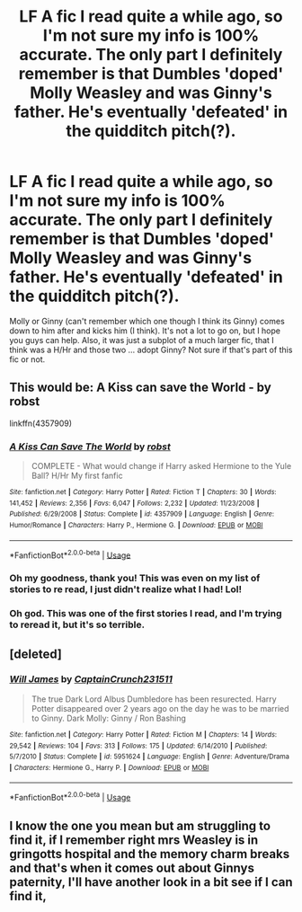 #+TITLE: LF A fic I read quite a while ago, so I'm not sure my info is 100% accurate. The only part I definitely remember is that Dumbles 'doped' Molly Weasley and was Ginny's father. He's eventually 'defeated' in the quidditch pitch(?).

* LF A fic I read quite a while ago, so I'm not sure my info is 100% accurate. The only part I definitely remember is that Dumbles 'doped' Molly Weasley and was Ginny's father. He's eventually 'defeated' in the quidditch pitch(?).
:PROPERTIES:
:Author: Power-of-Erised
:Score: 1
:DateUnix: 1556810757.0
:DateShort: 2019-May-02
:FlairText: Request
:END:
Molly or Ginny (can't remember which one though I think its Ginny) comes down to him after and kicks him (I think). It's not a lot to go on, but I hope you guys can help. Also, it was just a subplot of a much larger fic, that I think was a H/Hr and those two ... adopt Ginny? Not sure if that's part of this fic or not.


** This would be: *A Kiss can save the World* - by robst

linkffn(4357909)
:PROPERTIES:
:Author: Thomaz588
:Score: 2
:DateUnix: 1556824012.0
:DateShort: 2019-May-02
:END:

*** [[https://www.fanfiction.net/s/4357909/1/][*/A Kiss Can Save The World/*]] by [[https://www.fanfiction.net/u/1451358/robst][/robst/]]

#+begin_quote
  COMPLETE - What would change if Harry asked Hermione to the Yule Ball? H/Hr My first fanfic
#+end_quote

^{/Site/:} ^{fanfiction.net} ^{*|*} ^{/Category/:} ^{Harry} ^{Potter} ^{*|*} ^{/Rated/:} ^{Fiction} ^{T} ^{*|*} ^{/Chapters/:} ^{30} ^{*|*} ^{/Words/:} ^{141,452} ^{*|*} ^{/Reviews/:} ^{2,356} ^{*|*} ^{/Favs/:} ^{6,047} ^{*|*} ^{/Follows/:} ^{2,232} ^{*|*} ^{/Updated/:} ^{11/23/2008} ^{*|*} ^{/Published/:} ^{6/29/2008} ^{*|*} ^{/Status/:} ^{Complete} ^{*|*} ^{/id/:} ^{4357909} ^{*|*} ^{/Language/:} ^{English} ^{*|*} ^{/Genre/:} ^{Humor/Romance} ^{*|*} ^{/Characters/:} ^{Harry} ^{P.,} ^{Hermione} ^{G.} ^{*|*} ^{/Download/:} ^{[[http://www.ff2ebook.com/old/ffn-bot/index.php?id=4357909&source=ff&filetype=epub][EPUB]]} ^{or} ^{[[http://www.ff2ebook.com/old/ffn-bot/index.php?id=4357909&source=ff&filetype=mobi][MOBI]]}

--------------

*FanfictionBot*^{2.0.0-beta} | [[https://github.com/tusing/reddit-ffn-bot/wiki/Usage][Usage]]
:PROPERTIES:
:Author: FanfictionBot
:Score: 1
:DateUnix: 1556824028.0
:DateShort: 2019-May-02
:END:


*** Oh my goodness, thank you! This was even on my list of stories to re read, I just didn't realize what I had! Lol!
:PROPERTIES:
:Author: Power-of-Erised
:Score: 1
:DateUnix: 1556825922.0
:DateShort: 2019-May-03
:END:


*** Oh god. This was one of the first stories I read, and I'm trying to reread it, but it's so terrible.
:PROPERTIES:
:Score: 1
:DateUnix: 1556923431.0
:DateShort: 2019-May-04
:END:


** [deleted]
:PROPERTIES:
:Score: 1
:DateUnix: 1556816917.0
:DateShort: 2019-May-02
:END:

*** [[https://www.fanfiction.net/s/5951624/1/][*/Will James/*]] by [[https://www.fanfiction.net/u/2275899/CaptainCrunch231511][/CaptainCrunch231511/]]

#+begin_quote
  The true Dark Lord Albus Dumbledore has been resurected. Harry Potter disappeared over 2 years ago on the day he was to be married to Ginny. Dark Molly: Ginny / Ron Bashing
#+end_quote

^{/Site/:} ^{fanfiction.net} ^{*|*} ^{/Category/:} ^{Harry} ^{Potter} ^{*|*} ^{/Rated/:} ^{Fiction} ^{M} ^{*|*} ^{/Chapters/:} ^{14} ^{*|*} ^{/Words/:} ^{29,542} ^{*|*} ^{/Reviews/:} ^{104} ^{*|*} ^{/Favs/:} ^{313} ^{*|*} ^{/Follows/:} ^{175} ^{*|*} ^{/Updated/:} ^{6/14/2010} ^{*|*} ^{/Published/:} ^{5/7/2010} ^{*|*} ^{/Status/:} ^{Complete} ^{*|*} ^{/id/:} ^{5951624} ^{*|*} ^{/Language/:} ^{English} ^{*|*} ^{/Genre/:} ^{Adventure/Drama} ^{*|*} ^{/Characters/:} ^{Hermione} ^{G.,} ^{Harry} ^{P.} ^{*|*} ^{/Download/:} ^{[[http://www.ff2ebook.com/old/ffn-bot/index.php?id=5951624&source=ff&filetype=epub][EPUB]]} ^{or} ^{[[http://www.ff2ebook.com/old/ffn-bot/index.php?id=5951624&source=ff&filetype=mobi][MOBI]]}

--------------

*FanfictionBot*^{2.0.0-beta} | [[https://github.com/tusing/reddit-ffn-bot/wiki/Usage][Usage]]
:PROPERTIES:
:Author: FanfictionBot
:Score: 1
:DateUnix: 1556816932.0
:DateShort: 2019-May-02
:END:


** I know the one you mean but am struggling to find it, if I remember right mrs Weasley is in gringotts hospital and the memory charm breaks and that's when it comes out about Ginnys paternity, I'll have another look in a bit see if I can find it,
:PROPERTIES:
:Author: Dreamer987654321
:Score: 1
:DateUnix: 1556819351.0
:DateShort: 2019-May-02
:END:
